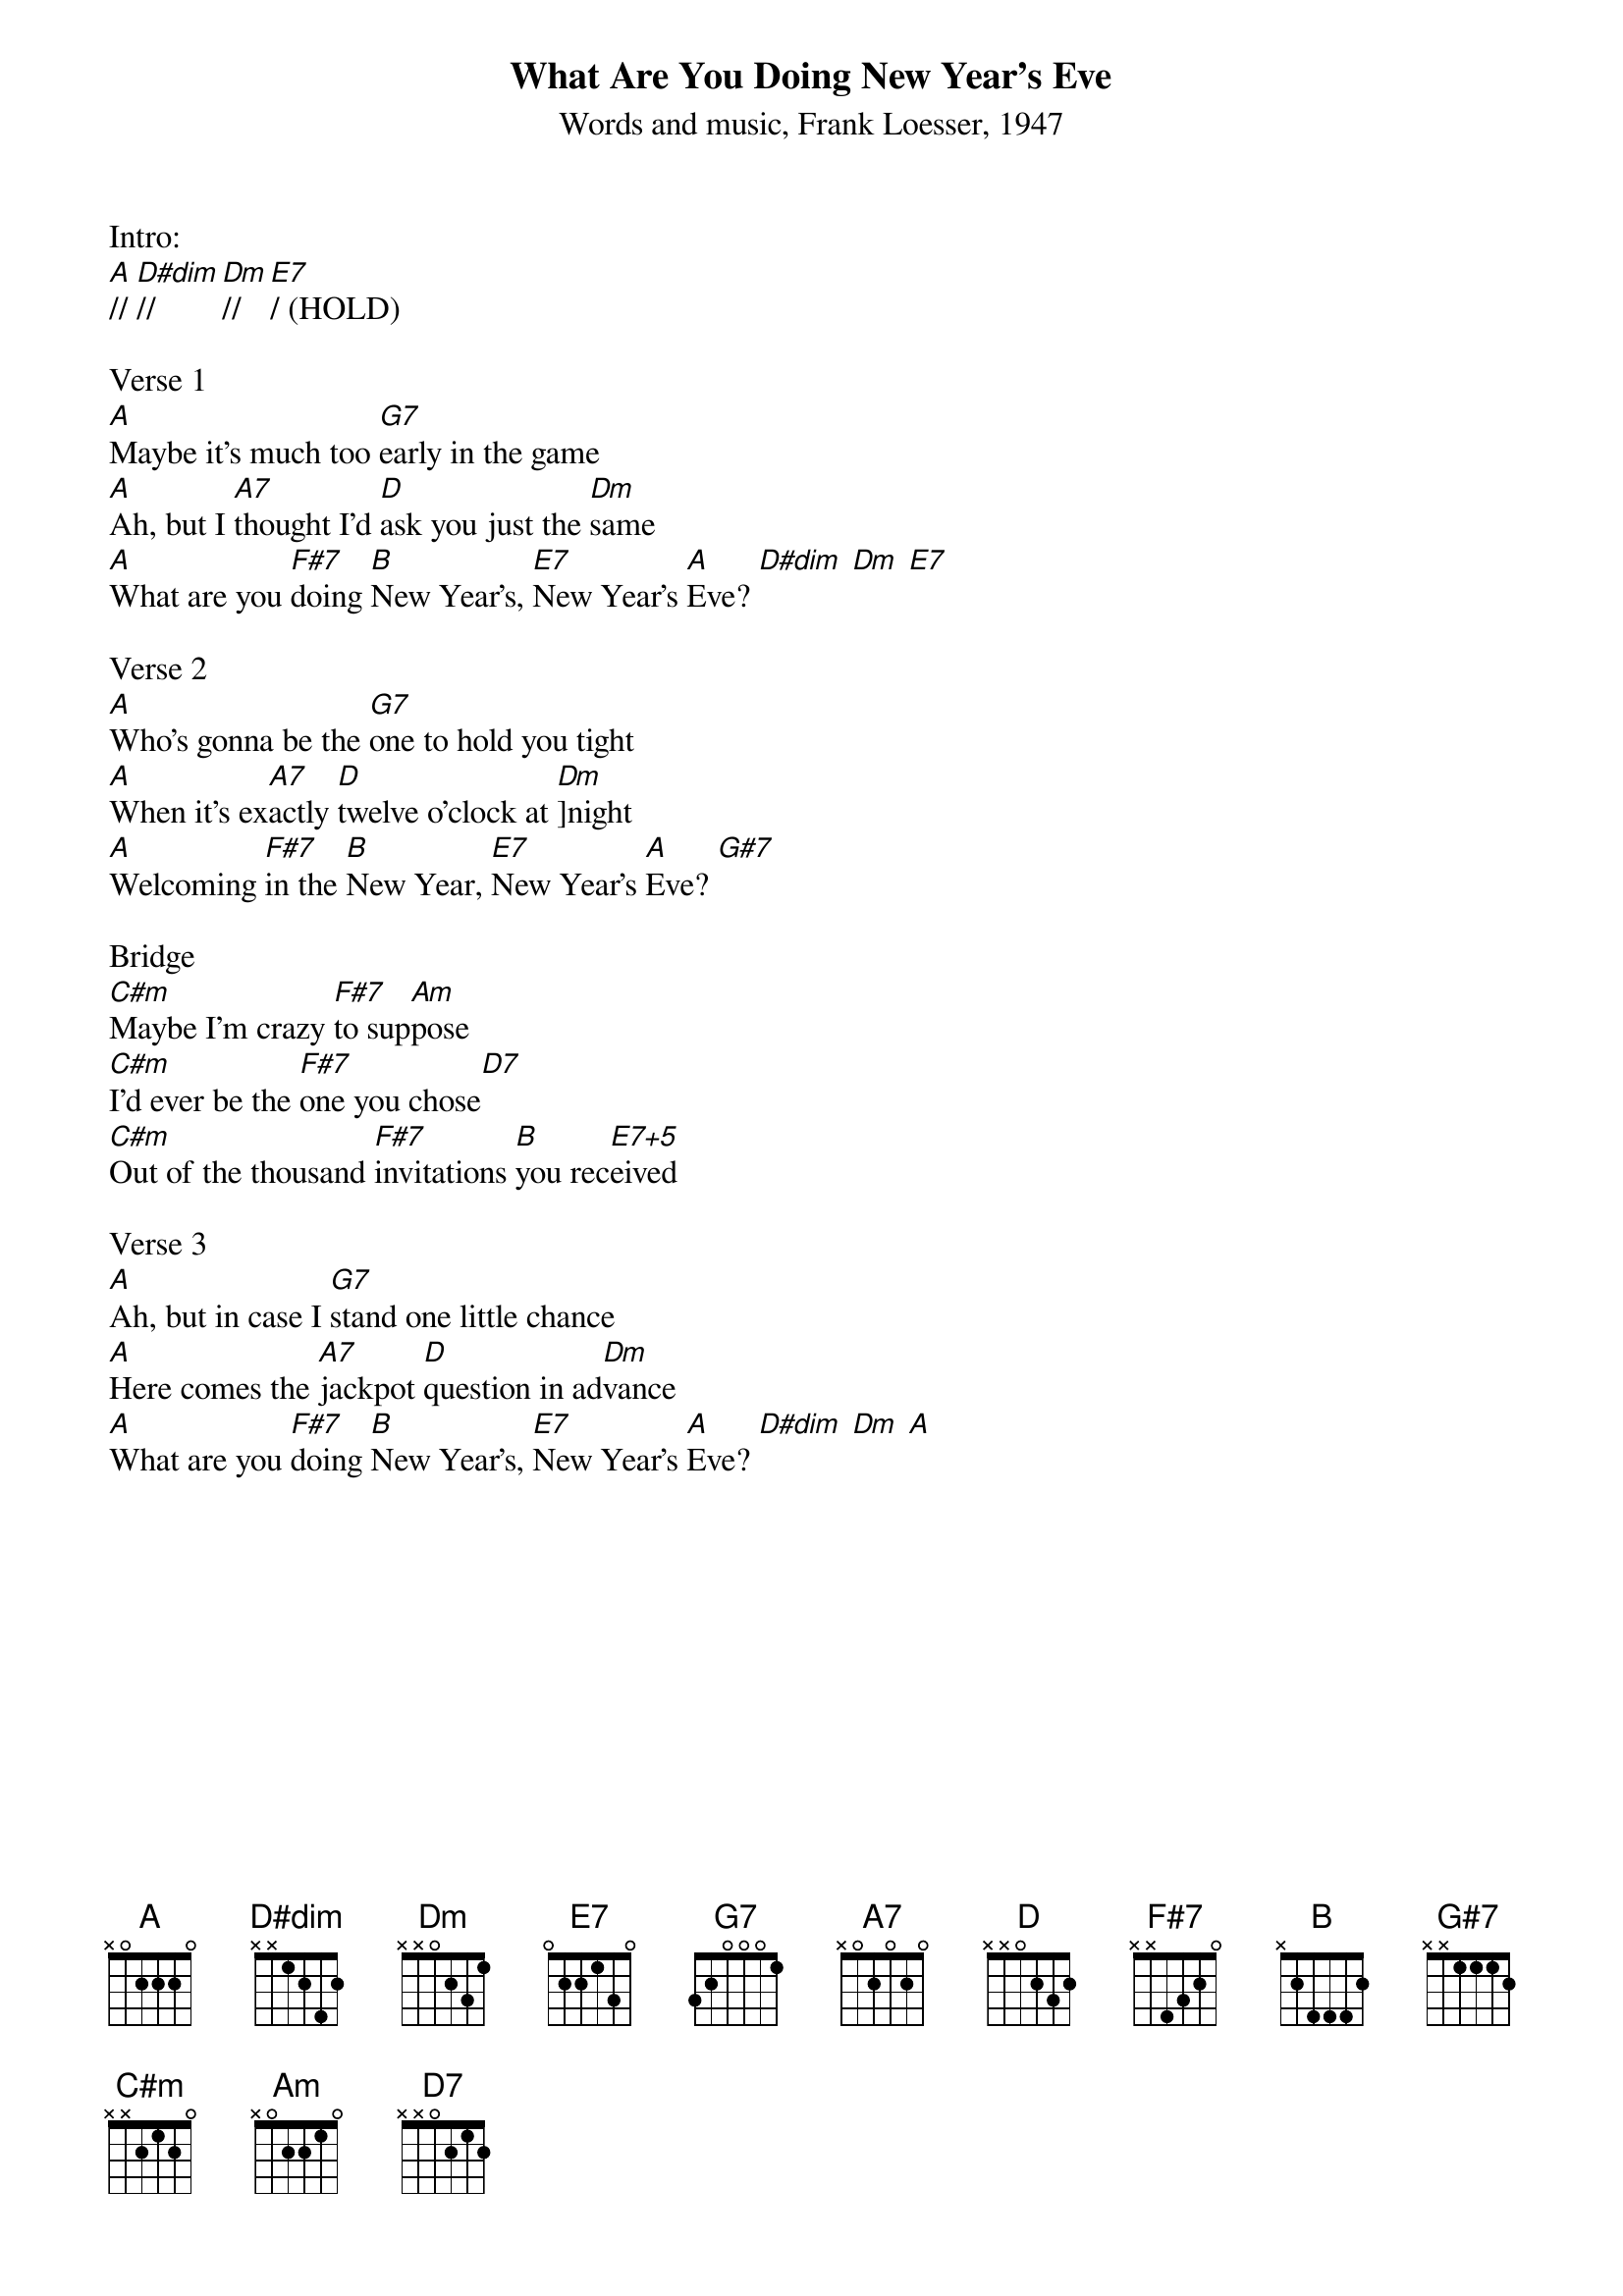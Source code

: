 {title:What Are You Doing New Year's Eve}
{subtitle:Words and music, Frank Loesser, 1947}
{key:A}

Intro:
[A]// [D#dim]// [Dm]// [E7]/ (HOLD)

Verse 1
[A]Maybe it's much too [G7]early in the game
[A]Ah, but I [A7]thought I'd [D]ask you just the [Dm]same
[A]What are you [F#7]doing [B]New Year's, [E7]New Year's [A]Eve? [D#dim] [Dm] [E7]

Verse 2
[A]Who's gonna be the [G7]one to hold you tight
[A]When it's ex[A7]actly [D]twelve o'clock at [Dm]]night
[A]Welcoming [F#7]in the [B]New Year, [E7]New Year's [A]Eve? [G#7]

Bridge
[C#m]Maybe I'm crazy [F#7]to sup[Am]pose
[C#m]I'd ever be the [F#7]one you chose[D7]
[C#m]Out of the thousand [F#7]invitations [B]you rec[E7+5]eived

Verse 3
[A]Ah, but in case I [G7]stand one little chance
[A]Here comes the [A7]jackpot [D]question in ad[Dm]vance 
[A]What are you [F#7]doing [B]New Year's, [E7]New Year's [A]Eve? [D#dim] [Dm] [A]
